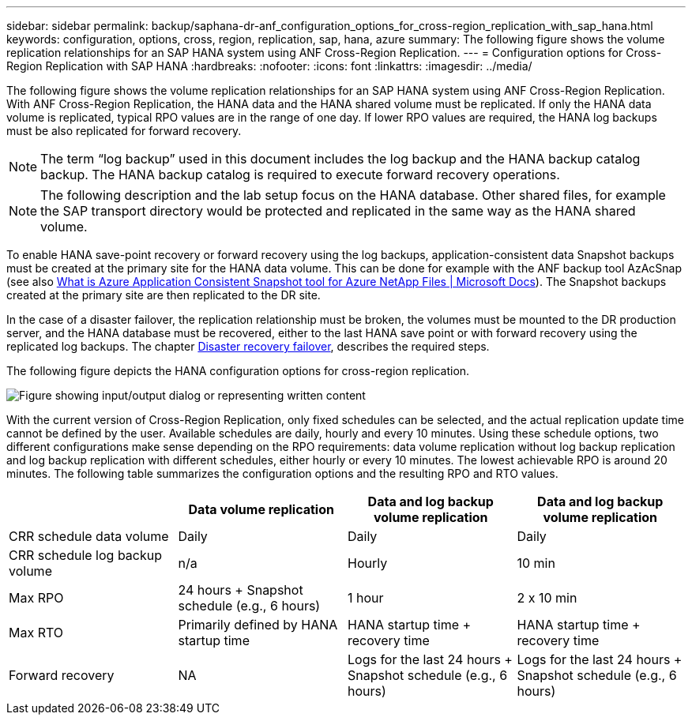 ---
sidebar: sidebar
permalink: backup/saphana-dr-anf_configuration_options_for_cross-region_replication_with_sap_hana.html
keywords: configuration, options, cross, region, replication, sap, hana, azure
summary: The following figure shows the volume replication relationships for an SAP HANA system using ANF Cross-Region Replication.
---
= Configuration options for Cross-Region Replication with SAP HANA
:hardbreaks:
:nofooter:
:icons: font
:linkattrs:
:imagesdir: ../media/

//
// This file was created with NDAC Version 2.0 (August 17, 2020)
//
// 2021-05-24 12:07:40.328531
//

[.lead]
The following figure shows the volume replication relationships for an SAP HANA system using ANF Cross-Region Replication. With ANF Cross-Region Replication, the HANA data and the HANA shared volume must be replicated. If only the HANA data volume is replicated, typical RPO values are in the range of one day. If lower RPO values are required, the HANA log backups must be also replicated for forward recovery.

[NOTE]
The term “log backup” used in this document includes the log backup and the HANA backup catalog backup. The HANA backup catalog is required to execute forward recovery operations.

[NOTE]
The following description and the lab setup focus on the HANA database. Other shared files, for example the SAP transport directory would be protected and replicated in the same way as the HANA shared volume.

To enable HANA save-point recovery or forward recovery using the log backups, application-consistent data Snapshot backups must be created at the primary site for the HANA data volume. This can be done for example with the ANF backup tool AzAcSnap (see also https://docs.microsoft.com/en-us/azure/azure-netapp-files/azacsnap-introduction[What is Azure Application Consistent Snapshot tool for Azure NetApp Files | Microsoft Docs^]). The Snapshot backups created at the primary site are then replicated to the DR site.

In the case of a disaster failover, the replication relationship must be broken, the volumes must be mounted to the DR production server, and the HANA database must be recovered, either to the last HANA save point or with forward recovery using the replicated log backups. The chapter link:saphana-dr-anf_disaster_recovery_failover_overview.html[Disaster recovery failover], describes the required steps.

The following figure depicts the HANA configuration options for cross-region replication.

image:saphana-dr-anf_image6.png["Figure showing input/output dialog or representing written content"]

With the current version of Cross-Region Replication, only fixed schedules can be selected, and the actual replication update time cannot be defined by the user. Available schedules are daily, hourly and every 10 minutes. Using these schedule options, two different configurations make sense depending on the RPO requirements: data volume replication without log backup replication and log backup replication with different schedules, either hourly or every 10 minutes. The lowest achievable RPO is around 20 minutes. The following table summarizes the configuration options and the resulting RPO and RTO values.

|===
| |Data volume replication |Data and log backup volume replication |Data and log backup volume replication

|CRR schedule data volume
|Daily
|Daily
|Daily
|CRR schedule log backup volume
|n/a
|Hourly
|10 min
|Max RPO
|+24 hours +
Snapshot schedule (e.g., 6 hours)+
|1 hour
|2 x 10 min
|Max RTO
|Primarily defined by HANA startup time
|+HANA startup time +
recovery time+
|+HANA startup time +
recovery time+
|Forward recovery
|NA
|+Logs for the last 24 hours + Snapshot schedule
(e.g., 6 hours)+
|+Logs for the last 24 hours + Snapshot schedule
(e.g., 6 hours)+
|===

